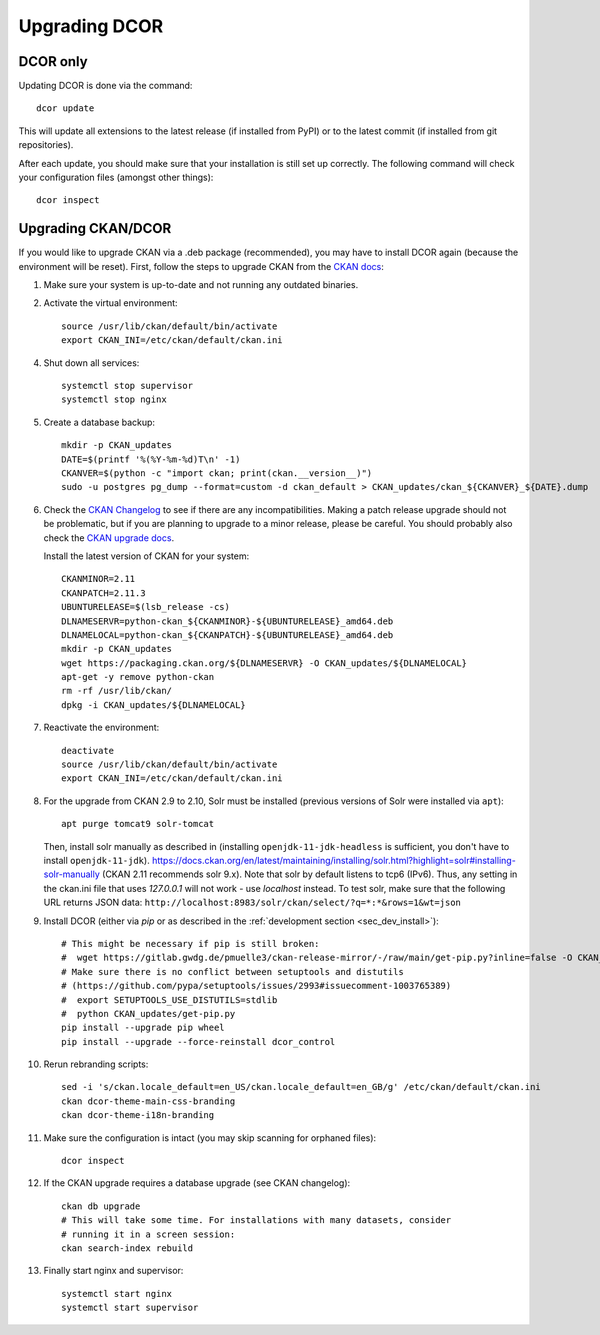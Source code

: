==============
Upgrading DCOR
==============

DCOR only
=========

Updating DCOR is done via the command::

    dcor update

This will update all extensions to the latest release (if installed from
PyPI) or to the latest commit (if installed from git repositories).

After each update, you should make sure that your installation is still set
up correctly. The following command will check your configuration files
(amongst other things)::

    dcor inspect


Upgrading CKAN/DCOR
===================

If you would like to upgrade CKAN via a .deb package (recommended), you may have
to install DCOR again (because the environment will be reset). First, follow the
steps to upgrade CKAN from the `CKAN docs
<https://docs.ckan.org/en/latest/maintaining/upgrading/index.html#upgrading>`_:

1. Make sure your system is up-to-date and not running any outdated binaries.

2. Activate the virtual environment::

     source /usr/lib/ckan/default/bin/activate
     export CKAN_INI=/etc/ckan/default/ckan.ini

4. Shut down all services::

     systemctl stop supervisor
     systemctl stop nginx

5. Create a database backup::

     mkdir -p CKAN_updates
     DATE=$(printf '%(%Y-%m-%d)T\n' -1)
     CKANVER=$(python -c "import ckan; print(ckan.__version__)")
     sudo -u postgres pg_dump --format=custom -d ckan_default > CKAN_updates/ckan_${CKANVER}_${DATE}.dump

6. Check the `CKAN Changelog <https://github.com/ckan/ckan/blob/master/CHANGELOG.rst>`_
   to see if there are any incompatibilities. Making a patch release upgrade should not be
   problematic, but if you are planning to upgrade to a minor release, please be careful.
   You should probably also check the `CKAN upgrade docs
   <https://docs.ckan.org/en/latest/maintaining/upgrading/index.html#upgrade-ckan>`_.

   Install the latest version of CKAN for your system::

     CKANMINOR=2.11
     CKANPATCH=2.11.3
     UBUNTURELEASE=$(lsb_release -cs)
     DLNAMESERVR=python-ckan_${CKANMINOR}-${UBUNTURELEASE}_amd64.deb
     DLNAMELOCAL=python-ckan_${CKANPATCH}-${UBUNTURELEASE}_amd64.deb
     mkdir -p CKAN_updates
     wget https://packaging.ckan.org/${DLNAMESERVR} -O CKAN_updates/${DLNAMELOCAL}
     apt-get -y remove python-ckan
     rm -rf /usr/lib/ckan/
     dpkg -i CKAN_updates/${DLNAMELOCAL}

7. Reactivate the environment::

     deactivate
     source /usr/lib/ckan/default/bin/activate
     export CKAN_INI=/etc/ckan/default/ckan.ini

8. For the upgrade from CKAN 2.9 to 2.10, Solr must be installed (previous versions of Solr were
   installed via ``apt``)::

     apt purge tomcat9 solr-tomcat

   Then, install solr manually as described in (installing ``openjdk-11-jdk-headless``
   is sufficient, you don't have to install ``openjdk-11-jdk``).
   https://docs.ckan.org/en/latest/maintaining/installing/solr.html?highlight=solr#installing-solr-manually
   (CKAN 2.11 recommends solr 9.x).
   Note that solr by default listens to tcp6 (IPv6). Thus, any setting in the
   ckan.ini file that uses `127.0.0.1` will not work - use `localhost` instead.
   To test solr, make sure that the following URL returns JSON data:
   ``http://localhost:8983/solr/ckan/select/?q=*:*&rows=1&wt=json``

9. Install DCOR (either via `pip` or as described in
   the :ref:`development section <sec_dev_install>`)::

     # This might be necessary if pip is still broken:
     #  wget https://gitlab.gwdg.de/pmuelle3/ckan-release-mirror/-/raw/main/get-pip.py?inline=false -O CKAN_updates/get-pip.py
     # Make sure there is no conflict between setuptools and distutils
     # (https://github.com/pypa/setuptools/issues/2993#issuecomment-1003765389)
     #  export SETUPTOOLS_USE_DISTUTILS=stdlib
     #  python CKAN_updates/get-pip.py
     pip install --upgrade pip wheel
     pip install --upgrade --force-reinstall dcor_control

10. Rerun rebranding scripts::

     sed -i 's/ckan.locale_default=en_US/ckan.locale_default=en_GB/g' /etc/ckan/default/ckan.ini
     ckan dcor-theme-main-css-branding
     ckan dcor-theme-i18n-branding

11. Make sure the configuration is intact (you may skip scanning for orphaned files)::

     dcor inspect

12. If the CKAN upgrade requires a database upgrade (see CKAN changelog)::

     ckan db upgrade
     # This will take some time. For installations with many datasets, consider
     # running it in a screen session:
     ckan search-index rebuild

13. Finally start nginx and supervisor::

     systemctl start nginx
     systemctl start supervisor
